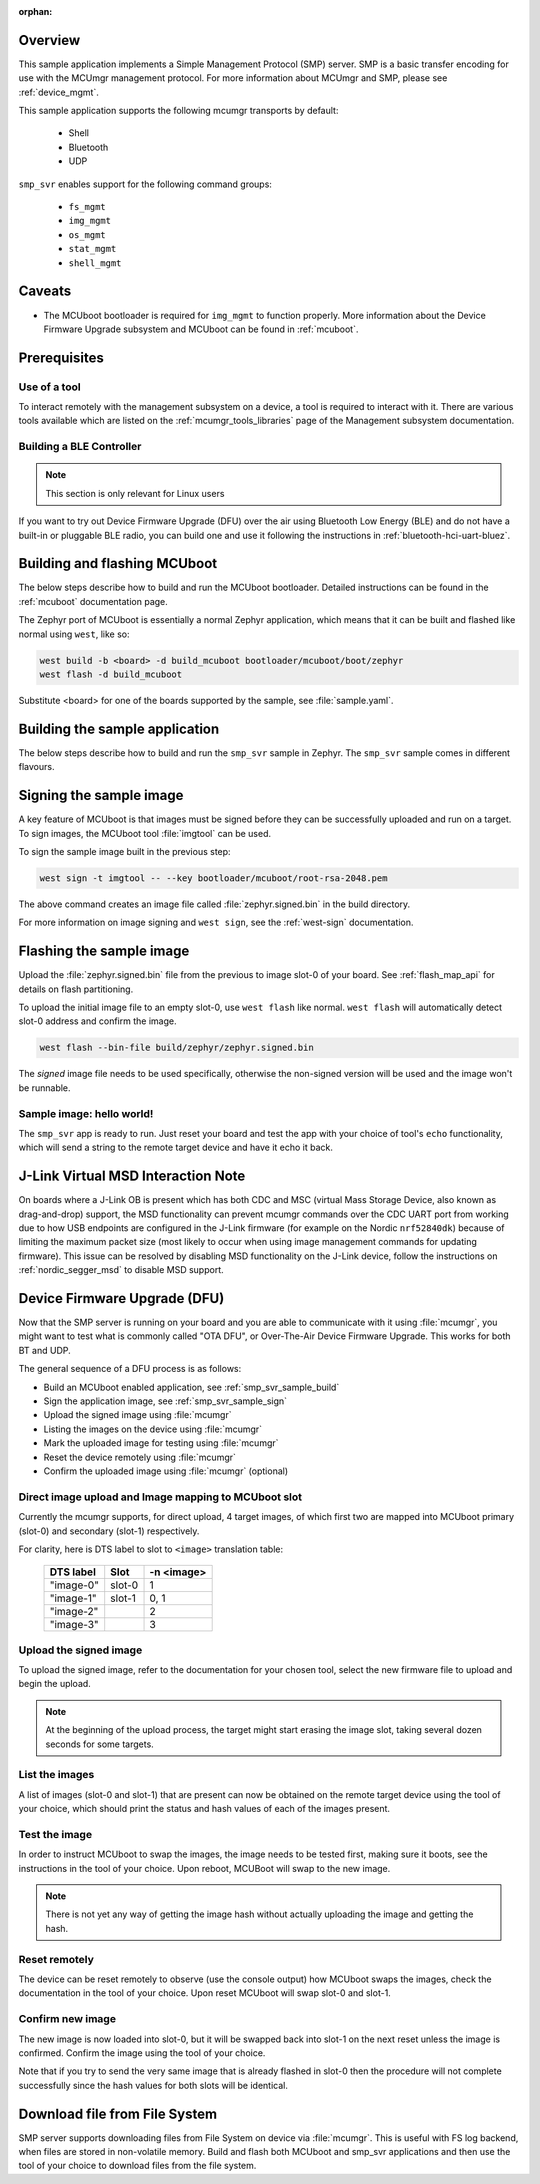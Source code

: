 :orphan:

.. zephyr:code-sample:: smp-svr
   :name: SMP server

   Implement a Simple Management Protocol (SMP) server.

Overview
********

This sample application implements a Simple Management Protocol (SMP) server.
SMP is a basic transfer encoding for use with the MCUmgr management protocol.
For more information about MCUmgr and SMP, please see :ref:`device_mgmt`.

This sample application supports the following mcumgr transports by default:

    * Shell
    * Bluetooth
    * UDP

``smp_svr`` enables support for the following command groups:

    * ``fs_mgmt``
    * ``img_mgmt``
    * ``os_mgmt``
    * ``stat_mgmt``
    * ``shell_mgmt``

Caveats
*******

* The MCUboot bootloader is required for ``img_mgmt`` to function
  properly. More information about the Device Firmware Upgrade subsystem and
  MCUboot can be found in :ref:`mcuboot`.

Prerequisites
*************

Use of a tool
=============

To interact remotely with the management subsystem on a device, a tool is required to interact with
it. There are various tools available which are listed on the :ref:`mcumgr_tools_libraries` page
of the Management subsystem documentation.

Building a BLE Controller
=========================

.. note::
   This section is only relevant for Linux users

If you want to try out Device Firmware Upgrade (DFU) over the air using
Bluetooth Low Energy (BLE) and do not have a built-in or pluggable BLE radio,
you can build one and use it following the instructions in
:ref:`bluetooth-hci-uart-bluez`.

Building and flashing MCUboot
*****************************

The below steps describe how to build and run the MCUboot bootloader.
Detailed instructions can be found in the :ref:`mcuboot` documentation page.

The Zephyr port of MCUboot is essentially a normal Zephyr application, which means that
it can be built and flashed like normal using ``west``, like so:

.. code-block:: console

   west build -b <board> -d build_mcuboot bootloader/mcuboot/boot/zephyr
   west flash -d build_mcuboot

Substitute <board> for one of the boards supported by the sample, see
:file:`sample.yaml`.

.. _smp_svr_sample_build:

Building the sample application
*******************************

The below steps describe how to build and run the ``smp_svr`` sample in
Zephyr. The ``smp_svr`` sample comes in different flavours.

.. tabs::

   .. group-tab:: Bluetooth

      To build the bluetooth sample:

      .. code-block:: console

         west build \
            -b nrf52dk/nrf52832 \
            samples/subsys/mgmt/mcumgr/smp_svr \
            -- \
            -DEXTRA_CONF_FILE=overlay-bt.conf

   .. group-tab:: Serial

      To build the serial sample with file-system and shell management support:

      .. code-block:: console

         west build \
            -b frdm_k64f \
            samples/subsys/mgmt/mcumgr/smp_svr \
            -- \
            -DEXTRA_CONF_FILE='overlay-serial.conf;overlay-fs.conf;overlay-shell-mgmt.conf'

   .. group-tab:: USB CDC_ACM

      To build the serial sample with USB CDC_ACM backend:

      .. code-block:: console

         west build \
            -b nrf52840dk/nrf52840 \
            samples/subsys/mgmt/mcumgr/smp_svr \
            -- \
            -DEXTRA_CONF_FILE=overlay-cdc.conf \
            -DDTC_OVERLAY_FILE=usb.overlay

   .. group-tab:: Shell

      To build the shell sample:

      .. code-block:: console

         west build \
            -b frdm_k64f \
            samples/subsys/mgmt/mcumgr/smp_svr \
            -- \
            -DEXTRA_CONF_FILE='overlay-shell.conf'

   .. group-tab:: UDP

      The UDP transport for SMP supports both IPv4 and IPv6.
      In the sample, both IPv4 and IPv6 are enabled, but they can be
      enabled and disabled separately.

      To build the UDP sample:

      .. code-block:: console

         west build \
            -b frdm_k64f \
            samples/subsys/mgmt/mcumgr/smp_svr \
            -- \
            -DEXTRA_CONF_FILE=overlay-udp.conf

.. _smp_svr_sample_sign:

Signing the sample image
************************

A key feature of MCUboot is that images must be signed before they can be successfully
uploaded and run on a target. To sign images, the MCUboot tool :file:`imgtool` can be used.

To sign the sample image built in the previous step:

.. code-block:: console

    west sign -t imgtool -- --key bootloader/mcuboot/root-rsa-2048.pem

The above command creates an image file called :file:`zephyr.signed.bin` in the
build directory.

For more information on image signing and ``west sign``, see the :ref:`west-sign`
documentation.

Flashing the sample image
*************************

Upload the :file:`zephyr.signed.bin` file from the previous to image slot-0 of your
board.  See :ref:`flash_map_api` for details on flash partitioning.

To upload the initial image file to an empty slot-0, use ``west flash`` like normal.
``west flash`` will automatically detect slot-0 address and confirm the image.

.. code-block:: console

    west flash --bin-file build/zephyr/zephyr.signed.bin

The *signed* image file needs to be used specifically, otherwise the non-signed version
will be used and the image won't be runnable.

Sample image: hello world!
==========================

The ``smp_svr`` app is ready to run.  Just reset your board and test the app
with your choice of tool's ``echo`` functionality, which will
send a string to the remote target device and have it echo it back.

J-Link Virtual MSD Interaction Note
***********************************

On boards where a J-Link OB is present which has both CDC and MSC (virtual Mass
Storage Device, also known as drag-and-drop) support, the MSD functionality can
prevent mcumgr commands over the CDC UART port from working due to how USB
endpoints are configured in the J-Link firmware (for example on the Nordic
``nrf52840dk``) because of limiting the maximum packet size (most likely to occur
when using image management commands for updating firmware). This issue can be
resolved by disabling MSD functionality on the J-Link device, follow the
instructions on :ref:`nordic_segger_msd` to disable MSD support.

Device Firmware Upgrade (DFU)
*****************************

Now that the SMP server is running on your board and you are able to communicate
with it using :file:`mcumgr`, you might want to test what is commonly called
"OTA DFU", or Over-The-Air Device Firmware Upgrade. This works for both BT and UDP.

The general sequence of a DFU process is as follows:

* Build an MCUboot enabled application, see :ref:`smp_svr_sample_build`
* Sign the application image, see :ref:`smp_svr_sample_sign`
* Upload the signed image using :file:`mcumgr`
* Listing the images on the device using :file:`mcumgr`
* Mark the uploaded image for testing using :file:`mcumgr`
* Reset the device remotely using :file:`mcumgr`
* Confirm the uploaded image using :file:`mcumgr` (optional)

Direct image upload and Image mapping to MCUboot slot
=====================================================

Currently the mcumgr supports, for direct upload, 4 target images, of which first two are mapped
into MCUboot primary (slot-0) and secondary (slot-1) respectively.

For clarity, here is DTS label to slot to ``<image>`` translation table:

    +-----------+--------+------------+
    | DTS label | Slot   | -n <image> |
    +===========+========+============+
    | "image-0" | slot-0 |     1      |
    +-----------+--------+------------+
    | "image-1" | slot-1 |     0, 1   |
    +-----------+--------+------------+
    | "image-2" |        |     2      |
    +-----------+--------+------------+
    | "image-3" |        |     3      |
    +-----------+--------+------------+

Upload the signed image
=======================

To upload the signed image, refer to the documentation for your chosen tool, select the new
firmware file to upload and begin the upload.

.. note::

   At the beginning of the upload process, the target might start erasing
   the image slot, taking several dozen seconds for some targets.

List the images
===============

A list of images (slot-0 and slot-1) that are present can now be obtained on the remote target device using
the tool of your choice, which should print the status and hash values of each of the images
present.

Test the image
==============

In order to instruct MCUboot to swap the images, the image needs to be tested first, making sure it
boots, see the instructions in the tool of your choice. Upon reboot, MCUBoot will swap to the new
image.

.. note::
   There is not yet any way of getting the image hash without actually uploading the
   image and getting the hash.

Reset remotely
==============

The device can be reset remotely to observe (use the console output) how MCUboot swaps the images,
check the documentation in the tool of your choice. Upon reset MCUboot will swap slot-0 and
slot-1.

Confirm new image
=================

The new image is now loaded into slot-0, but it will be swapped back into slot-1 on the next
reset unless the image is confirmed. Confirm the image using the tool of your choice.

Note that if you try to send the very same image that is already flashed in
slot-0 then the procedure will not complete successfully since the hash values
for both slots will be identical.

Download file from File System
******************************

SMP server supports downloading files from File System on device via
:file:`mcumgr`. This is useful with FS log backend, when files are stored in
non-volatile memory. Build and flash both MCUboot and smp_svr applications and
then use the tool of your choice to download files from the file system.
